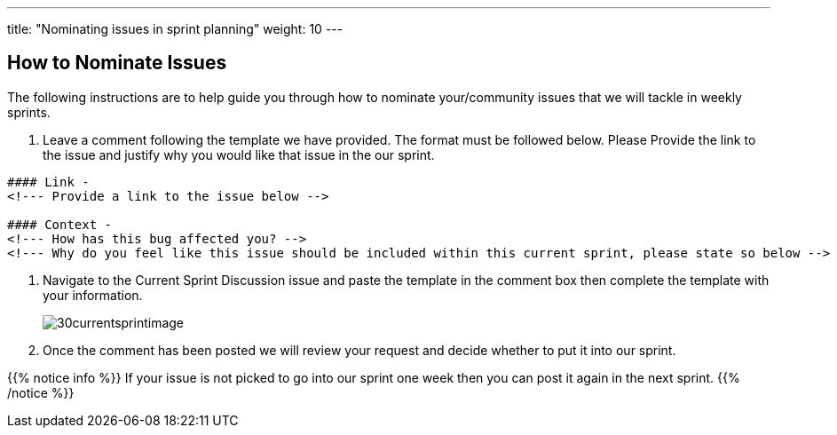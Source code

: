 ---
title: "Nominating issues in sprint planning"
weight: 10
---

:imagesdir: /images/en/community/

== How to Nominate Issues

The following instructions are to help guide you through how to nominate your/community issues that we will tackle in weekly sprints.


. Leave a comment following the template we have provided. The format must be followed below. Please Provide the link to the issue and justify why you would like that issue in the our sprint.
+


[source]
----
#### Link -
<!--- Provide a link to the issue below -->

#### Context -
<!--- How has this bug affected you? -->
<!--- Why do you feel like this issue should be included within this current sprint, please state so below -->
----

. Navigate to the Current Sprint Discussion issue and paste the template in the comment box then complete the template with your information.
+

image:30currentsprintimage.png[title="Current Sprint Image"]


. Once the comment has been posted we will review your request and decide whether to put it into our sprint.



{{% notice info %}}
If your issue is not picked to go into our sprint one week then you can post it
again in the next sprint.
{{% /notice %}}
